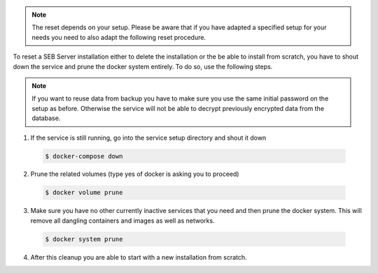 .. note::
    The reset depends on your setup. Please be aware that if you have adapted a specified setup for your needs
    you need to also adapt the following reset procedure.

To reset a SEB Server installation either to delete the installation or the be able to install from scratch, you have to shout down the service
and prune the docker system entirely. To do so, use the following steps.

.. warn:: 
    Make sure you have a actual backup from the database before reset the whole service. Otherwise all data will be lost.
    
.. note:: 
    If you want to reuse data from backup you have to make sure you use the same initial password on the setup as before.
    Otherwise the service will not be able to decrypt previously encrypted data from the database. 

1. If the service is still running, go into the service setup directory and shout it down

 .. code-block:: bash
    
    $ docker-compose down
        
2. Prune the related volumes (type yes of docker is asking you to proceed)

 .. code-block:: bash
    
    $ docker volume prune
        
3. Make sure you have no other currently inactive services that you need and then prune the docker system.
   This will remove all dangling containers and images as well as networks.
   
 .. code-block:: bash
   
    $ docker system prune
        
4. After this cleanup you are able to start with a new installation from scratch.
    
        
 